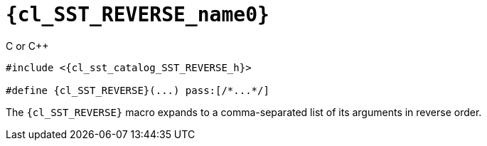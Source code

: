 //
// Copyright (C) 2012-2023 Stealth Software Technologies, Inc.
//
// Permission is hereby granted, free of charge, to any person
// obtaining a copy of this software and associated documentation
// files (the "Software"), to deal in the Software without
// restriction, including without limitation the rights to use,
// copy, modify, merge, publish, distribute, sublicense, and/or
// sell copies of the Software, and to permit persons to whom the
// Software is furnished to do so, subject to the following
// conditions:
//
// The above copyright notice and this permission notice (including
// the next paragraph) shall be included in all copies or
// substantial portions of the Software.
//
// THE SOFTWARE IS PROVIDED "AS IS", WITHOUT WARRANTY OF ANY KIND,
// EXPRESS OR IMPLIED, INCLUDING BUT NOT LIMITED TO THE WARRANTIES
// OF MERCHANTABILITY, FITNESS FOR A PARTICULAR PURPOSE AND
// NONINFRINGEMENT. IN NO EVENT SHALL THE AUTHORS OR COPYRIGHT
// HOLDERS BE LIABLE FOR ANY CLAIM, DAMAGES OR OTHER LIABILITY,
// WHETHER IN AN ACTION OF CONTRACT, TORT OR OTHERWISE, ARISING
// FROM, OUT OF OR IN CONNECTION WITH THE SOFTWARE OR THE USE OR
// OTHER DEALINGS IN THE SOFTWARE.
//
// SPDX-License-Identifier: MIT
//

//----------------------------------------------------------------------
ifdef::define_attributes[]
ifndef::SECTIONS_CL_SST_REVERSE_ADOC[]
:SECTIONS_CL_SST_REVERSE_ADOC:
//----------------------------------------------------------------------

:cl_SST_REVERSE_name0: SST_REVERSE

:cl_SST_REVERSE_id: cl-SST-REVERSE
:cl_SST_REVERSE_url: sections/cl_SST_REVERSE.adoc#{cl_SST_REVERSE_id}

:cl_SST_REVERSE_chop0: xref:{cl_SST_REVERSE_url}[{cl_SST_REVERSE_name0}]

:cl_SST_REVERSE: {cl_SST_REVERSE_chop0}

:cl_sst_catalog_SST_REVERSE_h_url: {repo_browser_url}/src/c-cpp/include/sst/catalog/SST_REVERSE.h
:cl_sst_catalog_SST_REVERSE_h: link:{cl_sst_catalog_SST_REVERSE_h_url}[sst/catalog/SST_REVERSE.h,window=_blank]

//----------------------------------------------------------------------
endif::[]
endif::[]
ifndef::define_attributes[]
//----------------------------------------------------------------------

[#{cl_SST_REVERSE_id}]
= `{cl_SST_REVERSE_name0}`

.C or {cpp}
[source,subs="{sst_subs_source}"]
----
#include <{cl_sst_catalog_SST_REVERSE_h}>

#define {cl_SST_REVERSE}(...) pass:[/*...*/]
----

The `{cl_SST_REVERSE}` macro expands to a comma-separated list of its
arguments in reverse order.

//----------------------------------------------------------------------
endif::[]
